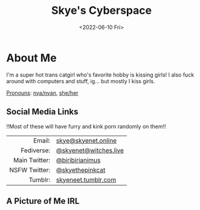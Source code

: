 #+title: Skye's Cyberspace
#+options: ':nil *:t -:t ::t <:t H:3 \n:nil ^:t arch:headline author:nil
#+options: broken-links:nil c:nil creator:nil d:(not "LOGBOOK") date:nil e:t
#+options: email:nil f:t inline:t num:nil p:nil pri:nil prop:nil stat:t tags:t
#+options: tasks:t tex:t timestamp:nil title:t toc:nil todo:t |:t
#+date: <2022-06-10 Fri>
#+author: skyenet
#+email: skye@skyenet.online
#+language: en
#+select_tags: export
#+exclude_tags: noexport
#+creator: Emacs 28.1 (Org mode 9.5.2)
#+cite_export:
#+options: html-link-use-abs-url:nil html-postamble:nil html-preamble:t
#+options: html-scripts:nil html-style:t html5-fancy:nil tex:t
#+html_doctype: xhtml-strict
#+html_container: div
#+html_content_class: content
#+description:
#+keywords:
#+html_link_home:
#+html_link_up:
#+html_mathjax:
#+html_equation_reference_format: \eqref{%s}
#+html_head: <link rel="stylesheet" type="text/css" href="css/main.css">
#+html_head_extra:
#+subtitle:
#+infojs_opt:
#+creator: <a href="https://www.gnu.org/software/emacs/">Emacs</a> 28.1 (<a href="https://orgmode.org">Org</a> mode 9.5.2)
#+latex_header:

* About Me
I'm a super hot trans catgirl who's favorite hobby is kissing girls! I also fuck
around with computers and stuff, ig... but mostly I kiss girls.

[[https://pronouny.xyz/u/skyenet][Pronouns]]: [[https://pronouny.xyz/pronouns/5dd03b939afb87001581f981][nya/nyan]], [[https://pronouny.xyz/pronouns/56d7c7a1e7041e0e00335816][she/her]]
** Social Media Links
!!Most of these will have furry and kink porn randomly on them!!

#+ATTR_HTML: :frame none :class links
|           <r> |                       |
|        Email: | [[mailto:skye@skyenet.online][skye@skyenet.online]]   |
|    Fediverse: | [[https://witches.live/web/accounts/245923][@skyenet@witches.live]] |
| Main Twitter: | [[https://twitter.com/biribirianimus][@biribirianimus]]       |
| NSFW Twitter: | [[https://twitter.com/skyethepinkcat][@skyethepinkcat]]       |
|       Tumblr: | [[https://skyeneet.tumblr.com][skyeneet.tumblr.com]]   |
** A Picture of Me IRL
#+ATTR_HTML: :alt "A pink anthro cat wearing a white sweater and smiling. She has hot pink hair and a red bow." :id fursona :align left :height 500px
[[./media/me.png]]
